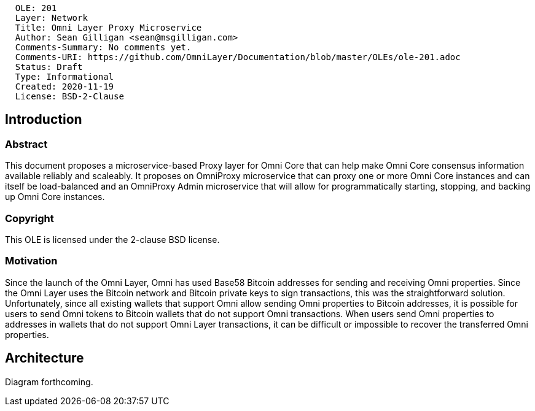 ....
  OLE: 201
  Layer: Network
  Title: Omni Layer Proxy Microservice
  Author: Sean Gilligan <sean@msgilligan.com>
  Comments-Summary: No comments yet.
  Comments-URI: https://github.com/OmniLayer/Documentation/blob/master/OLEs/ole-201.adoc
  Status: Draft
  Type: Informational
  Created: 2020-11-19
  License: BSD-2-Clause
....

== Introduction

=== Abstract

This document proposes a microservice-based Proxy layer for Omni Core that can help make Omni Core consensus information  available reliably and scaleably. It proposes on OmniProxy microservice that can proxy one or more Omni Core instances and can itself be load-balanced and an OmniProxy Admin microservice that will allow for programmatically starting, stopping, and backing up Omni Core instances.

=== Copyright

This OLE is licensed under the 2-clause BSD license.

=== Motivation

Since the launch of the Omni Layer, Omni has used Base58 Bitcoin addresses for sending and receiving Omni properties. Since the Omni Layer uses the Bitcoin network and Bitcoin private keys to sign transactions, this was the straightforward solution. Unfortunately, since all existing wallets that support Omni allow sending Omni properties to Bitcoin addresses, it is possible for users to send Omni tokens to Bitcoin wallets that do not support Omni transactions. When users send Omni properties to addresses in wallets that do not support Omni Layer transactions, it can be difficult or impossible to recover the transferred Omni properties.

== Architecture

Diagram forthcoming.


